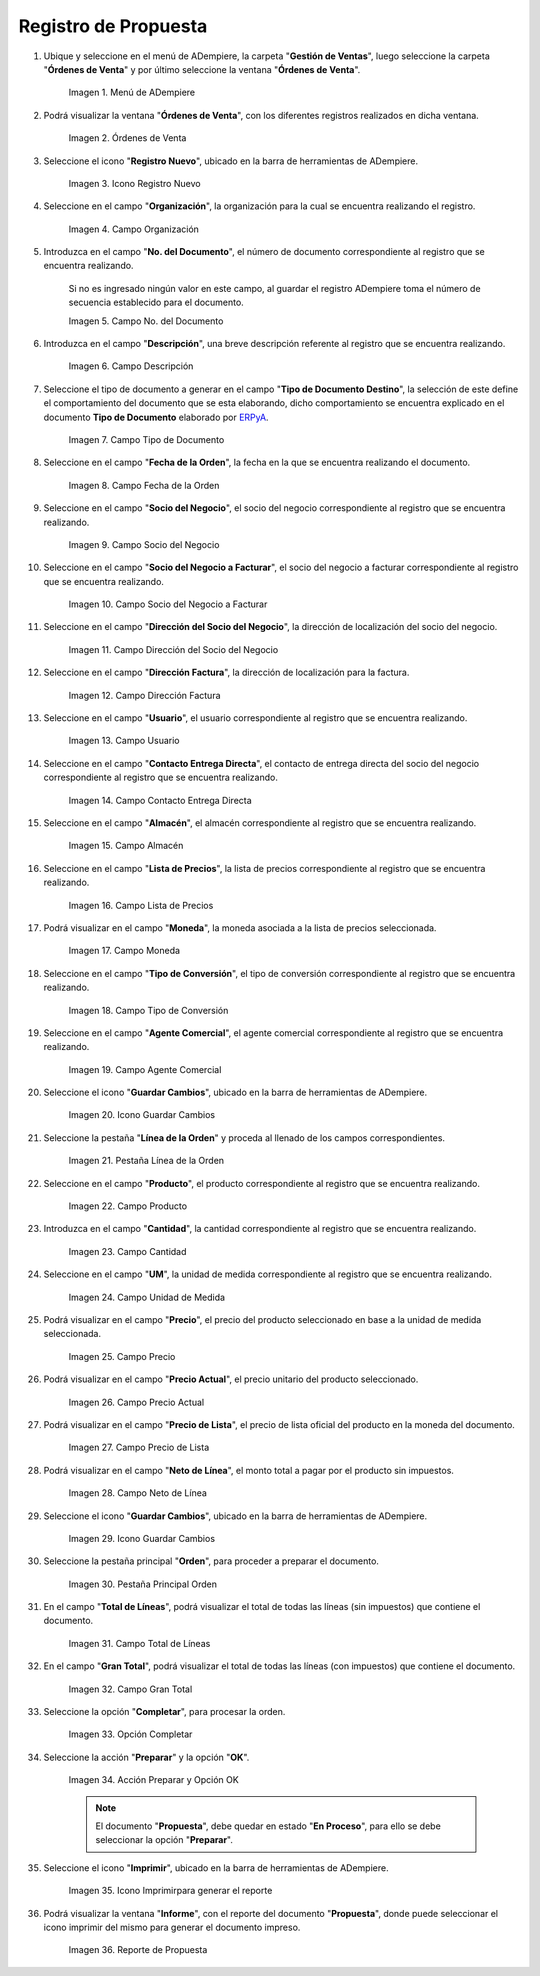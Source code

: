 .. |menú de propuesta| image:: resources/proposal-menu.png
.. |ventana órdenes de venta| image:: resources/sales-orders-window.png
.. |icono registro nuevo de la ventana órdenes de venta| image:: resources/new-record-icon-in-the-sales-orders-window.png
.. |campo organización de la ventana órdenes de venta| image:: resources/organization-field-of-the-sales-orders-window.png
.. |campo número del documento de la ventana órdenes de venta| image:: resources/document-number-field-of-the-sales-order-window.png
.. |campo descripción de la ventana órdenes de venta| image:: resources/field-description-of-the-sales-orders-window.png
.. |campo tipo de documento de la ventana órdenes de venta| image:: resources/document-type-field-of-the-sales-orders-window.png
.. |campo fecha de la orden de la ventana órdenes de venta| image:: resources/order-date-field-of-the-sales-orders-window.png
.. |campo socio del negocio de la ventana órdenes de venta| image:: resources/business-partner-field-of-the-sales-orders-window.png
.. |campo socio del negocio a facturar de la ventana órdenes de venta| image:: resources/business-partner-field-to-be-billed-in-the-sales-orders-window.png
.. |campo dirección del socio del negocio de la ventana órdenes de venta| image:: resources/business-partner-address-field-of-the-sales-orders-window.png
.. |campo dirección factura de la ventana órdenes de venta| image:: resources/invoice-address-field-of-the-sales-orders-window.png
.. |campo usuario de la ventana órdenes de venta| image:: resources/user-field-of-the-sales-orders-window.png
.. |campo contacto entrega directa de la ventana órdenes de venta| image:: resources/contact-field-direct-delivery-from-the-sales-orders-window.png
.. |campo almacén de la ventana órdenes de venta| image:: resources/warehouse-field-of-the-sales-orders-window.png
.. |campo lista de precios de la ventana órdenes de venta| image:: resources/price-list-field-of-the-sales-orders-window.png
.. |campo moneda de la ventana órdenes de venta| image:: resources/currency-field-of-the-sales-orders-window.png
.. |campo tipo de conversión de la ventana órdenes de venta| image:: resources/conversion-type-field-of-the-sales-orders-window.png
.. |campo agente comercial de la ventana órdenes de venta| image:: resources/sales-agent-field-of-the-sales-orders-window.png
.. |icono guardar cambios de la ventana órdenes de venta| image:: resources/save-changes-icon-in-the-sales-orders-window.png
.. |pestaña línea de la orden de la ventana órdenes de venta| image:: resources/order-line-tab-of-the-sales-orders-window.png
.. |campo producto de la pestaña línea de la orden de la ventana órdenes de venta| image:: resources/product-field-of-the-order-line-tab-of-the-sales-orders-window.png
.. |campo cantidad de la pestaña línea de la orden de la ventana órdenes de venta| image:: resources/quantity-field-on-the-order-line-tab-of-the-sales-orders-window.png
.. |campo unidad de medida de la pestaña línea de la orden de la ventana órdenes de venta| image:: resources/unit-of-measure-field-on-the-order-line-tab-of-the-sales-orders-window.png
.. |campo precio de la pestaña línea de la orden de la ventana órdenes de venta| image:: resources/price-field-of-the-order-line-tab-of-the-sales-orders-window.png
.. |campo precio actual de la pestaña línea de la orden de la ventana órdenes de venta| image:: resources/current-price-field-of-the-order-line-tab-of-the-sales-orders-window.png
.. |campo precio de lista de la pestaña línea de la orden de la ventana órdenes de venta| image:: resources/list-price-field-on-the-order-line-tab-of-the-sales-orders-window.png
.. |campo neto de línea de la pestaña línea de la orden de la ventana órdenes de venta| image:: resources/net-line-field-of-the-order-line-tab-of-the-sales-orders-window.png
.. |icono guardar cambios de la pestaña línea de la orden de la ventana órdenes de venta| image:: resources/save-changes-icon-on-the-order-line-tab-of-the-sales-orders-window.png
.. |pestaña principal orden de la ventana órdenes de venta| image:: resources/main-tab-order-window-sales-orders.png
.. |campo total de líneas de la ventana órdenes de venta| image:: resources/total-field-of-lines-of-the-sales-orders-window.png
.. |campo gran total de la ventana órdenes de venta| image:: resources/grand-total-field-of-the-sales-orders-window.png
.. |opción completar de la ventana órdenes de venta| image:: resources/complete-option-of-the-sales-orders-window.png
.. |acción preparar y opción ok de la ventana órdenes de venta| image:: resources/prepare-action-and-ok-option-of-the-sales-orders-window.png
.. |icono imprimir de la ventana órdenes de venta| image:: resources/print-icon-from-the-sales-orders-window.png
.. |ventana reporte de orden con reporte de propuesta| image:: resources/order-report-window-with-proposal-report.png

.. _ERPyA: http://erpya.com

.. _documento/propuesta:

**Registro de Propuesta**
=========================

#. Ubique y seleccione en el menú de ADempiere, la carpeta "**Gestión de Ventas**", luego seleccione la carpeta "**Órdenes de Venta**" y por último seleccione la ventana "**Órdenes de Venta**".

    |menú de propuesta|

    Imagen 1. Menú de ADempiere

#. Podrá visualizar la ventana "**Órdenes de Venta**", con los diferentes registros realizados en dicha ventana.

    |ventana órdenes de venta|

    Imagen 2. Órdenes de Venta

#. Seleccione el icono "**Registro Nuevo**", ubicado en la barra de herramientas de ADempiere.

    |icono registro nuevo de la ventana órdenes de venta|

    Imagen 3. Icono Registro Nuevo

#. Seleccione en el campo "**Organización**", la organización para la cual se encuentra realizando el registro.

    |campo organización de la ventana órdenes de venta|

    Imagen 4. Campo Organización

#. Introduzca en el campo "**No. del Documento**", el número de documento correspondiente al registro que se encuentra realizando.

    Si no es ingresado ningún valor en este campo, al guardar el registro ADempiere toma el número de secuencia establecido para el documento.

    |campo número del documento de la ventana órdenes de venta|

    Imagen 5. Campo No. del Documento

#. Introduzca en el campo "**Descripción**", una breve descripción referente al registro que se encuentra realizando.

    |campo descripción de la ventana órdenes de venta|

    Imagen 6. Campo Descripción

#. Seleccione el tipo de documento a generar en el campo "**Tipo de Documento Destino**", la selección de este define el comportamiento del documento que se esta elaborando, dicho comportamiento se encuentra explicado en el documento **Tipo de Documento** elaborado por `ERPyA`_.

    |campo tipo de documento de la ventana órdenes de venta|

    Imagen 7. Campo Tipo de Documento

#. Seleccione en el campo "**Fecha de la Orden**", la fecha en la que se encuentra realizando el documento.

    |campo fecha de la orden de la ventana órdenes de venta|

    Imagen 8. Campo Fecha de la Orden

#. Seleccione en el campo "**Socio del Negocio**", el socio del negocio correspondiente al registro que se encuentra realizando.

    |campo socio del negocio de la ventana órdenes de venta|

    Imagen 9. Campo Socio del Negocio

#. Seleccione en el campo "**Socio del Negocio a Facturar**", el socio del negocio a facturar correspondiente al registro que se encuentra realizando.

    |campo socio del negocio a facturar de la ventana órdenes de venta|

    Imagen 10. Campo Socio del Negocio a Facturar

#. Seleccione en el campo "**Dirección del Socio del Negocio**", la dirección de localización del socio del negocio.

    |campo dirección del socio del negocio de la ventana órdenes de venta|

    Imagen 11. Campo Dirección del Socio del Negocio

#. Seleccione en el campo "**Dirección Factura**", la dirección de localización para la factura.

    |campo dirección factura de la ventana órdenes de venta|

    Imagen 12. Campo Dirección Factura

#. Seleccione en el campo "**Usuario**", el usuario correspondiente al registro que se encuentra realizando.

    |campo usuario de la ventana órdenes de venta|

    Imagen 13. Campo Usuario

#. Seleccione en el campo "**Contacto Entrega Directa**", el contacto de entrega directa del socio del negocio correspondiente al registro que se encuentra realizando.

    |campo contacto entrega directa de la ventana órdenes de venta|

    Imagen 14. Campo Contacto Entrega Directa

#. Seleccione en el campo "**Almacén**", el almacén correspondiente al registro que se encuentra realizando.

    |campo almacén de la ventana órdenes de venta|

    Imagen 15. Campo Almacén

#. Seleccione en el campo "**Lista de Precios**", la lista de precios correspondiente al registro que se encuentra realizando.

    |campo lista de precios de la ventana órdenes de venta|

    Imagen 16. Campo Lista de Precios

#. Podrá visualizar en el campo "**Moneda**", la moneda asociada a la lista de precios seleccionada.

    |campo moneda de la ventana órdenes de venta|

    Imagen 17. Campo Moneda

#. Seleccione en el campo "**Tipo de Conversión**", el tipo de conversión correspondiente al registro que se encuentra realizando.

    |campo tipo de conversión de la ventana órdenes de venta|

    Imagen 18. Campo Tipo de Conversión

#. Seleccione en el campo "**Agente Comercial**", el agente comercial correspondiente al registro que se encuentra realizando.

    |campo agente comercial de la ventana órdenes de venta|

    Imagen 19. Campo Agente Comercial

#. Seleccione el icono "**Guardar Cambios**", ubicado en la barra de herramientas de ADempiere.

    |icono guardar cambios de la ventana órdenes de venta|

    Imagen 20. Icono Guardar Cambios

#. Seleccione la pestaña "**Línea de la Orden**" y proceda al llenado de los campos correspondientes.

    |pestaña línea de la orden de la ventana órdenes de venta|

    Imagen 21. Pestaña Línea de la Orden

#. Seleccione en el campo "**Producto**", el producto correspondiente al registro que se encuentra realizando.

    |campo producto de la pestaña línea de la orden de la ventana órdenes de venta|

    Imagen 22. Campo Producto

#. Introduzca en el campo "**Cantidad**", la cantidad correspondiente al registro que se encuentra realizando.

    |campo cantidad de la pestaña línea de la orden de la ventana órdenes de venta|

    Imagen 23. Campo Cantidad

#. Seleccione en el campo "**UM**", la unidad de medida correspondiente al registro que se encuentra realizando.

    |campo unidad de medida de la pestaña línea de la orden de la ventana órdenes de venta|

    Imagen 24. Campo Unidad de Medida

#. Podrá visualizar en el campo "**Precio**", el precio del producto seleccionado en base a la unidad de medida seleccionada.

    |campo precio de la pestaña línea de la orden de la ventana órdenes de venta|

    Imagen 25. Campo Precio 

#. Podrá visualizar en el campo "**Precio Actual**", el precio unitario del producto seleccionado.

    |campo precio actual de la pestaña línea de la orden de la ventana órdenes de venta|

    Imagen 26. Campo Precio Actual

#. Podrá visualizar en el campo "**Precio de Lista**", el precio de lista oficial del producto en la moneda del documento.

    |campo precio de lista de la pestaña línea de la orden de la ventana órdenes de venta|

    Imagen 27. Campo Precio de Lista

#. Podrá visualizar en el campo "**Neto de Línea**", el monto total a pagar por el producto sin impuestos.

    |campo neto de línea de la pestaña línea de la orden de la ventana órdenes de venta|

    Imagen 28. Campo Neto de Línea

#. Seleccione el icono "**Guardar Cambios**", ubicado en la barra de herramientas de ADempiere.

    |icono guardar cambios de la pestaña línea de la orden de la ventana órdenes de venta|

    Imagen 29. Icono Guardar Cambios

#. Seleccione la pestaña principal "**Orden**", para proceder a preparar el documento.

    |pestaña principal orden de la ventana órdenes de venta|

    Imagen 30. Pestaña Principal Orden

#. En el campo "**Total de Líneas**", podrá visualizar el total de todas las líneas (sin impuestos) que contiene el documento.

    |campo total de líneas de la ventana órdenes de venta|

    Imagen 31. Campo Total de Líneas

#. En el campo "**Gran Total**", podrá visualizar el total de todas las líneas (con impuestos) que contiene el documento.

    |campo gran total de la ventana órdenes de venta|

    Imagen 32. Campo Gran Total

#. Seleccione la opción "**Completar**", para procesar la orden.

    |opción completar de la ventana órdenes de venta|

    Imagen 33. Opción Completar

#. Seleccione la acción "**Preparar**" y la opción "**OK**".

    |acción preparar y opción ok de la ventana órdenes de venta|

    Imagen 34. Acción Preparar y Opción OK

    .. note::

        El documento "**Propuesta**", debe quedar en estado "**En Proceso**", para ello se debe seleccionar la opción "**Preparar**". 

#. Seleccione el icono "**Imprimir**", ubicado en la barra de herramientas de ADempiere.

    |icono imprimir de la ventana órdenes de venta|

    Imagen 35. Icono Imprimirpara generar el reporte 

#. Podrá visualizar la ventana "**Informe**", con el reporte del documento "**Propuesta**", donde puede seleccionar el icono imprimir del mismo para generar el documento impreso.

    |ventana reporte de orden con reporte de propuesta|

    Imagen 36. Reporte de Propuesta
